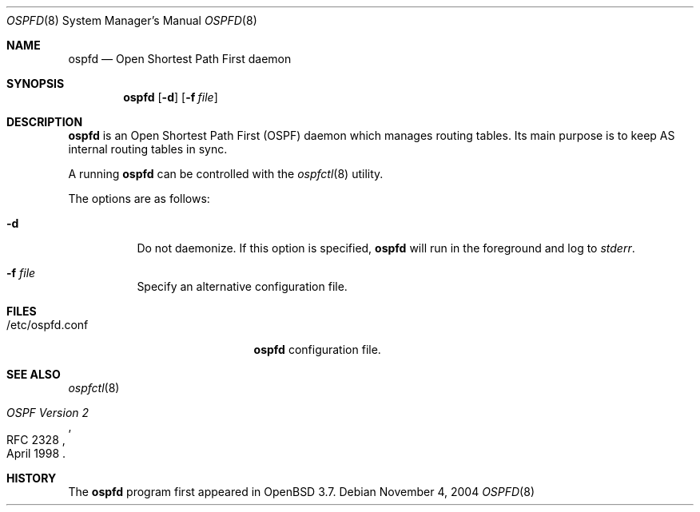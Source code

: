 .\"	$OpenBSD: ospfd.8,v 1.3 2005/01/28 17:45:00 norby Exp $
.\"
.\" Copyright (c) 2004, 2005 Esben Norby <esben.norby@ericsson.com>
.\"
.\" Permission to use, copy, modify, and distribute this software for any
.\" purpose with or without fee is hereby granted, provided that the above
.\" copyright notice and this permission notice appear in all copies.
.\"
.\" THE SOFTWARE IS PROVIDED "AS IS" AND THE AUTHOR DISCLAIMS ALL WARRANTIES
.\" WITH REGARD TO THIS SOFTWARE INCLUDING ALL IMPLIED WARRANTIES OF
.\" MERCHANTABILITY AND FITNESS. IN NO EVENT SHALL THE AUTHOR BE LIABLE FOR
.\" ANY SPECIAL, DIRECT, INDIRECT, OR CONSEQUENTIAL DAMAGES OR ANY DAMAGES
.\" WHATSOEVER RESULTING FROM LOSS OF USE, DATA OR PROFITS, WHETHER IN AN
.\" ACTION OF CONTRACT, NEGLIGENCE OR OTHER TORTIOUS ACTION, ARISING OUT OF
.\" OR IN CONNECTION WITH THE USE OR PERFORMANCE OF THIS SOFTWARE.
.\"

.Dd November 4, 2004
.Dt OSPFD 8
.Os
.Sh NAME
.Nm ospfd
.Nd "Open Shortest Path First daemon"
.Sh SYNOPSIS
.Nm
.Op Fl d
.Op Fl f Ar file
.Sh DESCRIPTION
.Nm
is an Open Shortest Path First
.Pq OSPF
daemon which manages routing tables.
Its main purpose is to keep AS internal routing tables in sync.
.Pp
A running
.Nm
can be controlled with the
.Xr ospfctl 8
utility.
.Pp
The options are as follows:
.Bl -tag -width Ds
.It Fl d
Do not daemonize.
If this option is specified,
.Nm
will run in the foreground and log to
.Em stderr .
.It Fl f Ar file
Specify an alternative configuration file. 
.El
.Sh FILES
.Bl -tag -width "/etc/ospfd.confXXXX" -compact
.It /etc/ospfd.conf
.Nm
configuration file.
.El
.Sh SEE ALSO
.Xr ospfctl 8
.Rs
.%R RFC 2328
.%T "OSPF Version 2"
.%D April 1998
.Re
.Sh HISTORY
The
.Nm
program first appeared in
.Ox 3.7 .
